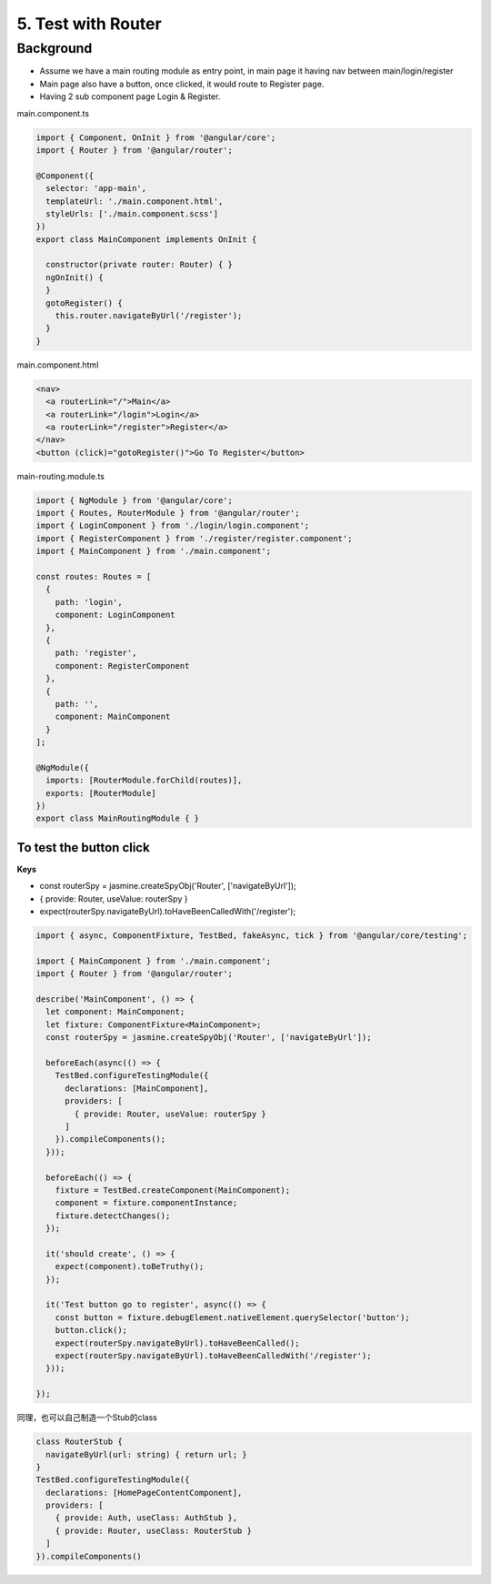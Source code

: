 5. Test with Router
===========================

Background
---------------

* Assume we have a main routing module as entry point, in main page it having nav between main/login/register
* Main page also have a button, once clicked, it would route to Register page.
* Having 2 sub component page Login & Register.

main.component.ts

.. code-block:: typescript
  
  import { Component, OnInit } from '@angular/core';
  import { Router } from '@angular/router';
  
  @Component({
    selector: 'app-main',
    templateUrl: './main.component.html',
    styleUrls: ['./main.component.scss']
  })
  export class MainComponent implements OnInit {
  
    constructor(private router: Router) { }
    ngOnInit() {
    }
    gotoRegister() {
      this.router.navigateByUrl('/register');
    }
  }

main.component.html

.. code-block:: html
  
  <nav>
    <a routerLink="/">Main</a>
    <a routerLink="/login">Login</a>
    <a routerLink="/register">Register</a>
  </nav>
  <button (click)="gotoRegister()">Go To Register</button>

main-routing.module.ts

.. code-block:: typescript
  
  import { NgModule } from '@angular/core';
  import { Routes, RouterModule } from '@angular/router';
  import { LoginComponent } from './login/login.component';
  import { RegisterComponent } from './register/register.component';
  import { MainComponent } from './main.component';

  const routes: Routes = [
    {
      path: 'login',
      component: LoginComponent
    },
    {
      path: 'register',
      component: RegisterComponent
    },
    {
      path: '',
      component: MainComponent
    }
  ];

  @NgModule({
    imports: [RouterModule.forChild(routes)],
    exports: [RouterModule]
  })
  export class MainRoutingModule { }


To test the button click
^^^^^^^^^^^^^^^^^^^^^^^^^^^^^^^^^^^^

**Keys**

* const routerSpy = jasmine.createSpyObj('Router', ['navigateByUrl']);
* { provide: Router, useValue: routerSpy }
* expect(routerSpy.navigateByUrl).toHaveBeenCalledWith('/register');

.. code-block:: typescript
  
  import { async, ComponentFixture, TestBed, fakeAsync, tick } from '@angular/core/testing';
  
  import { MainComponent } from './main.component';
  import { Router } from '@angular/router';
  
  describe('MainComponent', () => {
    let component: MainComponent;
    let fixture: ComponentFixture<MainComponent>;
    const routerSpy = jasmine.createSpyObj('Router', ['navigateByUrl']);
  
    beforeEach(async(() => {
      TestBed.configureTestingModule({
        declarations: [MainComponent],
        providers: [
          { provide: Router, useValue: routerSpy }
        ]
      }).compileComponents();
    }));
  
    beforeEach(() => {
      fixture = TestBed.createComponent(MainComponent);
      component = fixture.componentInstance;
      fixture.detectChanges();
    });
  
    it('should create', () => {
      expect(component).toBeTruthy();
    });
  
    it('Test button go to register', async(() => {
      const button = fixture.debugElement.nativeElement.querySelector('button');
      button.click();
      expect(routerSpy.navigateByUrl).toHaveBeenCalled();
      expect(routerSpy.navigateByUrl).toHaveBeenCalledWith('/register');
    }));
  
  });

同理，也可以自己制造一个Stub的class

.. code-block:: typescript
  
  class RouterStub {
    navigateByUrl(url: string) { return url; }
  }
  TestBed.configureTestingModule({
    declarations: [HomePageContentComponent],
    providers: [
      { provide: Auth, useClass: AuthStub },
      { provide: Router, useClass: RouterStub }
    ]
  }).compileComponents()



.. index:: Angular, Testing, Jasmine

